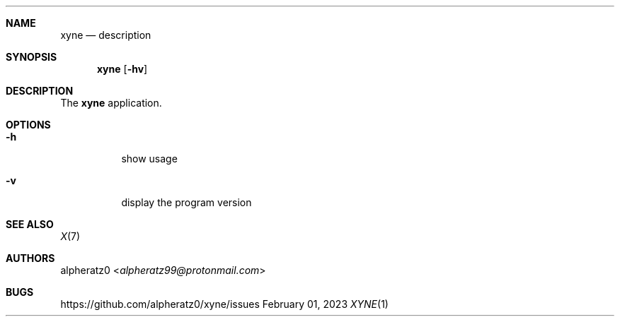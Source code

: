 .Dd February 01, 2023
.Dt XYNE 1
.Sh NAME
.Nm xyne
.Nd description
.Sh SYNOPSIS
.Nm
.Op Fl hv
.Sh DESCRIPTION
The
.Nm
application.
.Sh OPTIONS
.Bl -tag -width indent
.It Fl h
show usage
.It Fl v
display the program version
.El
.Sh SEE ALSO
.Xr X 7
.Sh AUTHORS
.An alpheratz0 Aq Mt alpheratz99@protonmail.com
.Sh BUGS
https://github.com/alpheratz0/xyne/issues
